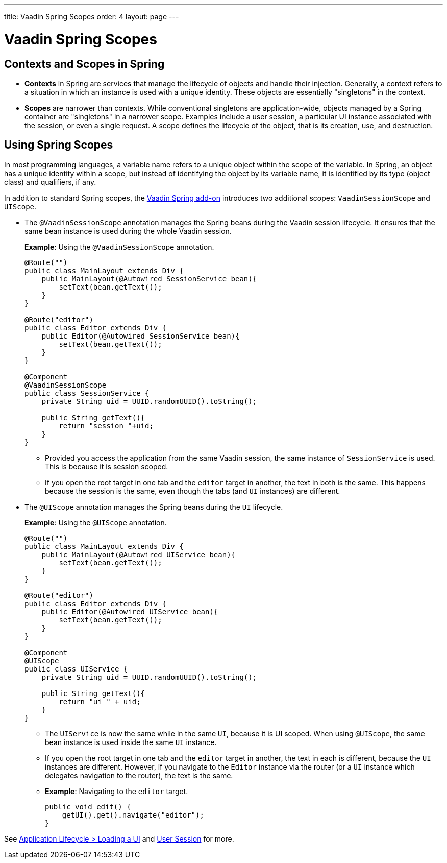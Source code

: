 ---
title: Vaadin Spring Scopes
order: 4
layout: page
---

= Vaadin Spring Scopes

== Contexts and Scopes in Spring

* *Contexts* in Spring are services that manage the lifecycle of objects and handle their injection. Generally, a context refers to a situation in which an instance is used with a unique identity. These objects are essentially "singletons" in the context. 

* *Scopes* are narrower than contexts. While conventional singletons are application-wide, objects managed by a Spring container are "singletons" in a narrower scope. Examples include a user session, a particular UI instance associated with the session, or even a single request. A scope defines the lifecycle of the object, that is its creation, use, and destruction.


== Using Spring Scopes

In most programming languages, a variable name refers to a unique object within the scope of the variable. In Spring, an object has a unique identity within a scope, but instead of identifying the object by its variable name, it is identified by its type (object class) and qualifiers, if any.   

In addition to standard Spring scopes, the https://vaadin.com/directory/component/vaadin-spring/overview[Vaadin Spring add-on] introduces two additional scopes: `VaadinSessionScope` and `UIScope`.

* The `@VaadinSessionScope` annotation manages the Spring beans during the Vaadin session lifecycle. It ensures that the same bean instance is used during the whole Vaadin session. 

+
*Example*: Using the `@VaadinSessionScope` annotation.
+
[source,java]
----
@Route("")
public class MainLayout extends Div {
    public MainLayout(@Autowired SessionService bean){
        setText(bean.getText());
    }
}

@Route("editor")
public class Editor extends Div {
    public Editor(@Autowired SessionService bean){
        setText(bean.getText());
    }
}

@Component
@VaadinSessionScope
public class SessionService {
    private String uid = UUID.randomUUID().toString();
    
    public String getText(){
        return "session "+uid;
    } 
}
----
** Provided you access the application from the same Vaadin session, the same instance of `SessionService` is used. This is because it is session scoped. 
** If you open the root target in one tab and the `editor` target in another, the text in both is the same. This happens because the session is the same, even though the tabs (and `UI` instances) are different.

* The `@UIScope` annotation manages the Spring beans during the `UI` lifecycle. 

+
*Example*: Using the `@UIScope` annotation. 
+
[source,java]
----
@Route("")
public class MainLayout extends Div {
    public MainLayout(@Autowired UIService bean){
        setText(bean.getText());
    }
}

@Route("editor")
public class Editor extends Div {
    public Editor(@Autowired UIService bean){
        setText(bean.getText());
    }
}

@Component
@UIScope
public class UIService {
    private String uid = UUID.randomUUID().toString();
    
    public String getText(){
        return "ui " + uid;
    } 
}
----
** The `UIService` is now the same while in the same `UI`, because it is UI scoped. When using `@UIScope`, the same bean instance is used inside the same `UI` instance.
** If you open the root target in one tab and the `editor` target in another, the text in each is different, because the `UI` instances are different. However, if you navigate to the `Editor` instance via the router (or a `UI` instance which delegates navigation to the router), the text is the same.

** *Example*: Navigating to the `editor` target. 
+
[source,java]
----
public void edit() {
    getUI().get().navigate("editor");
}
----
 
See <<../advanced/tutorial-application-lifecycle#application.lifecycle.ui,Application Lifecycle > Loading a UI>> and <<../advanced/tutorial-application-lifecycle#application.lifecycle.session,User Session>> for more. 
